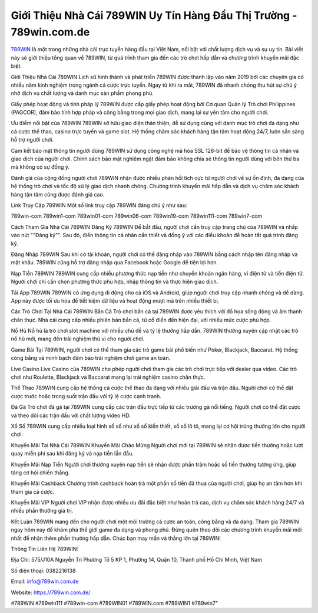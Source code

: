 Giới Thiệu Nhà Cái 789WIN Uy Tín Hàng Đầu Thị Trường - 789win.com.de
===================================

`789WIN <https://789win.com.de/>`_ là một trong những nhà cái trực tuyến hàng đầu tại Việt Nam, nổi bật với chất lượng dịch vụ và sự uy tín. Bài viết này sẽ giới thiệu tổng quan về 789WIN, từ quá trình tham gia đến các trò chơi hấp dẫn và chương trình khuyến mãi đặc biệt.

Giới Thiệu Nhà Cái 789WIN
Lịch sử hình thành và phát triển
789WIN được thành lập vào năm 2019 bởi các chuyên gia có nhiều năm kinh nghiệm trong ngành cá cược trực tuyến. Ngay từ khi ra mắt, 789WIN đã nhanh chóng thu hút sự chú ý nhờ dịch vụ chất lượng và danh mục sản phẩm phong phú.

Giấy phép hoạt động và tính pháp lý
789WIN được cấp giấy phép hoạt động bởi Cơ quan Quản lý Trò chơi Philippines (PAGCOR), đảm bảo tính hợp pháp và công bằng trong mọi giao dịch, mang lại sự yên tâm cho người chơi.

Ưu điểm nổi bật của 789WIN
789WIN sở hữu giao diện thân thiện, dễ sử dụng cùng với danh mục trò chơi đa dạng như cá cược thể thao, casino trực tuyến và game slot. Hệ thống chăm sóc khách hàng tận tâm hoạt động 24/7, luôn sẵn sàng hỗ trợ người chơi.

Cam kết bảo mật thông tin người dùng
789WIN sử dụng công nghệ mã hóa SSL 128-bit để bảo vệ thông tin cá nhân và giao dịch của người chơi. Chính sách bảo mật nghiêm ngặt đảm bảo không chia sẻ thông tin người dùng với bên thứ ba mà không có sự đồng ý.

Đánh giá của cộng đồng người chơi
789WIN nhận được nhiều phản hồi tích cực từ người chơi về sự ổn định, đa dạng của hệ thống trò chơi và tốc độ xử lý giao dịch nhanh chóng. Chương trình khuyến mãi hấp dẫn và dịch vụ chăm sóc khách hàng tận tâm cũng được đánh giá cao.

Link Truy Cập 789WIN
Một số link truy cập 789WIN đáng chú ý như sau:

789win-com
789win1-com
789win01-com
789win06-com
789win19-com
789win111-com
789win7-com

Cách Tham Gia Nhà Cái 789WIN
Đăng Ký 789WIN
Để bắt đầu, người chơi cần truy cập trang chủ của 789WIN và nhấp vào nút ""Đăng ký"". Sau đó, điền thông tin cá nhân cần thiết và đồng ý với các điều khoản để hoàn tất quá trình đăng ký.

Đăng Nhập 789WIN
Sau khi có tài khoản, người chơi có thể đăng nhập vào 789WIN bằng cách nhập tên đăng nhập và mật khẩu. 789WIN cũng hỗ trợ đăng nhập qua Facebook hoặc Google để tiện lợi hơn.

Nạp Tiền 789WIN
789WIN cung cấp nhiều phương thức nạp tiền như chuyển khoản ngân hàng, ví điện tử và tiền điện tử. Người chơi chỉ cần chọn phương thức phù hợp, nhập thông tin và thực hiện giao dịch.

Tải App 789WIN
789WIN có ứng dụng di động cho cả iOS và Android, giúp người chơi truy cập nhanh chóng và dễ dàng. App này được tối ưu hóa để tiết kiệm dữ liệu và hoạt động mượt mà trên nhiều thiết bị.

Các Trò Chơi Tại Nhà Cái 789WIN
Bắn Cá
Trò chơi bắn cá tại 789WIN được yêu thích với đồ họa sống động và âm thanh chân thực. Nhà cái cung cấp nhiều phiên bản bắn cá, từ cổ điển đến hiện đại, với nhiều mức cược phù hợp.

Nổ Hũ
Nổ hũ là trò chơi slot machine với nhiều chủ đề và tỷ lệ thưởng hấp dẫn. 789WIN thường xuyên cập nhật các trò nổ hũ mới, mang đến trải nghiệm thú vị cho người chơi.

Game Bài
Tại 789WIN, người chơi có thể tham gia các trò game bài phổ biến như Poker, Blackjack, Baccarat. Hệ thống công bằng và minh bạch đảm bảo trải nghiệm chơi game an toàn.

Live Casino
Live Casino của 789WIN cho phép người chơi tham gia các trò chơi trực tiếp với dealer qua video. Các trò chơi như Roulette, Blackjack và Baccarat mang lại trải nghiệm casino chân thực.

Thể Thao
789WIN cung cấp hệ thống cá cược thể thao đa dạng với nhiều giải đấu và trận đấu. Người chơi có thể đặt cược trước hoặc trong suốt trận đấu với tỷ lệ cược cạnh tranh.

Đá Gà
Trò chơi đá gà tại 789WIN cung cấp các trận đấu trực tiếp từ các trường gà nổi tiếng. Người chơi có thể đặt cược và theo dõi các trận đấu với chất lượng video HD.

Xổ Số
789WIN cung cấp nhiều loại hình xổ số như xổ số kiến thiết, xổ số lô tô, mang lại cơ hội trúng thưởng lớn cho người chơi.

Khuyến Mãi Tại Nhà Cái 789WIN
Khuyến Mãi Chào Mừng
Người chơi mới tại 789WIN sẽ nhận được tiền thưởng hoặc lượt quay miễn phí sau khi đăng ký và nạp tiền lần đầu.

Khuyến Mãi Nạp Tiền
Người chơi thường xuyên nạp tiền sẽ nhận được phần trăm hoặc số tiền thưởng tương ứng, giúp tăng cơ hội chiến thắng.

Khuyến Mãi Cashback
Chương trình cashback hoàn trả một phần số tiền đã thua của người chơi, giúp họ an tâm hơn khi tham gia cá cược.

Khuyến Mãi VIP
Người chơi VIP nhận được nhiều ưu đãi đặc biệt như hoàn trả cao, dịch vụ chăm sóc khách hàng 24/7 và nhiều phần thưởng giá trị.

Kết Luận
789WIN mang đến cho người chơi một môi trường cá cược an toàn, công bằng và đa dạng. Tham gia 789WIN ngay hôm nay để khám phá thế giới game đa dạng và phong phú. Đừng quên theo dõi các chương trình khuyến mãi mới nhất để nhận thêm phần thưởng hấp dẫn. Chúc bạn may mắn và thắng lớn tại 789WIN!

Thông Tin Liên Hệ 789WIN:

Địa Chỉ: 575/J10A Nguyễn Tri Phương Tổ 5 KP 1, Phường 14, Quận 10, Thành phố Hồ Chí Minh, Việt Nam

Số điện thoại: 0382216138

Email: info@789win.com.de

Website: https://789win.com.de/

#789WIN #789win111 #789win-com #789WIN01 #789WIN.com #789WIN1 #789win7"
